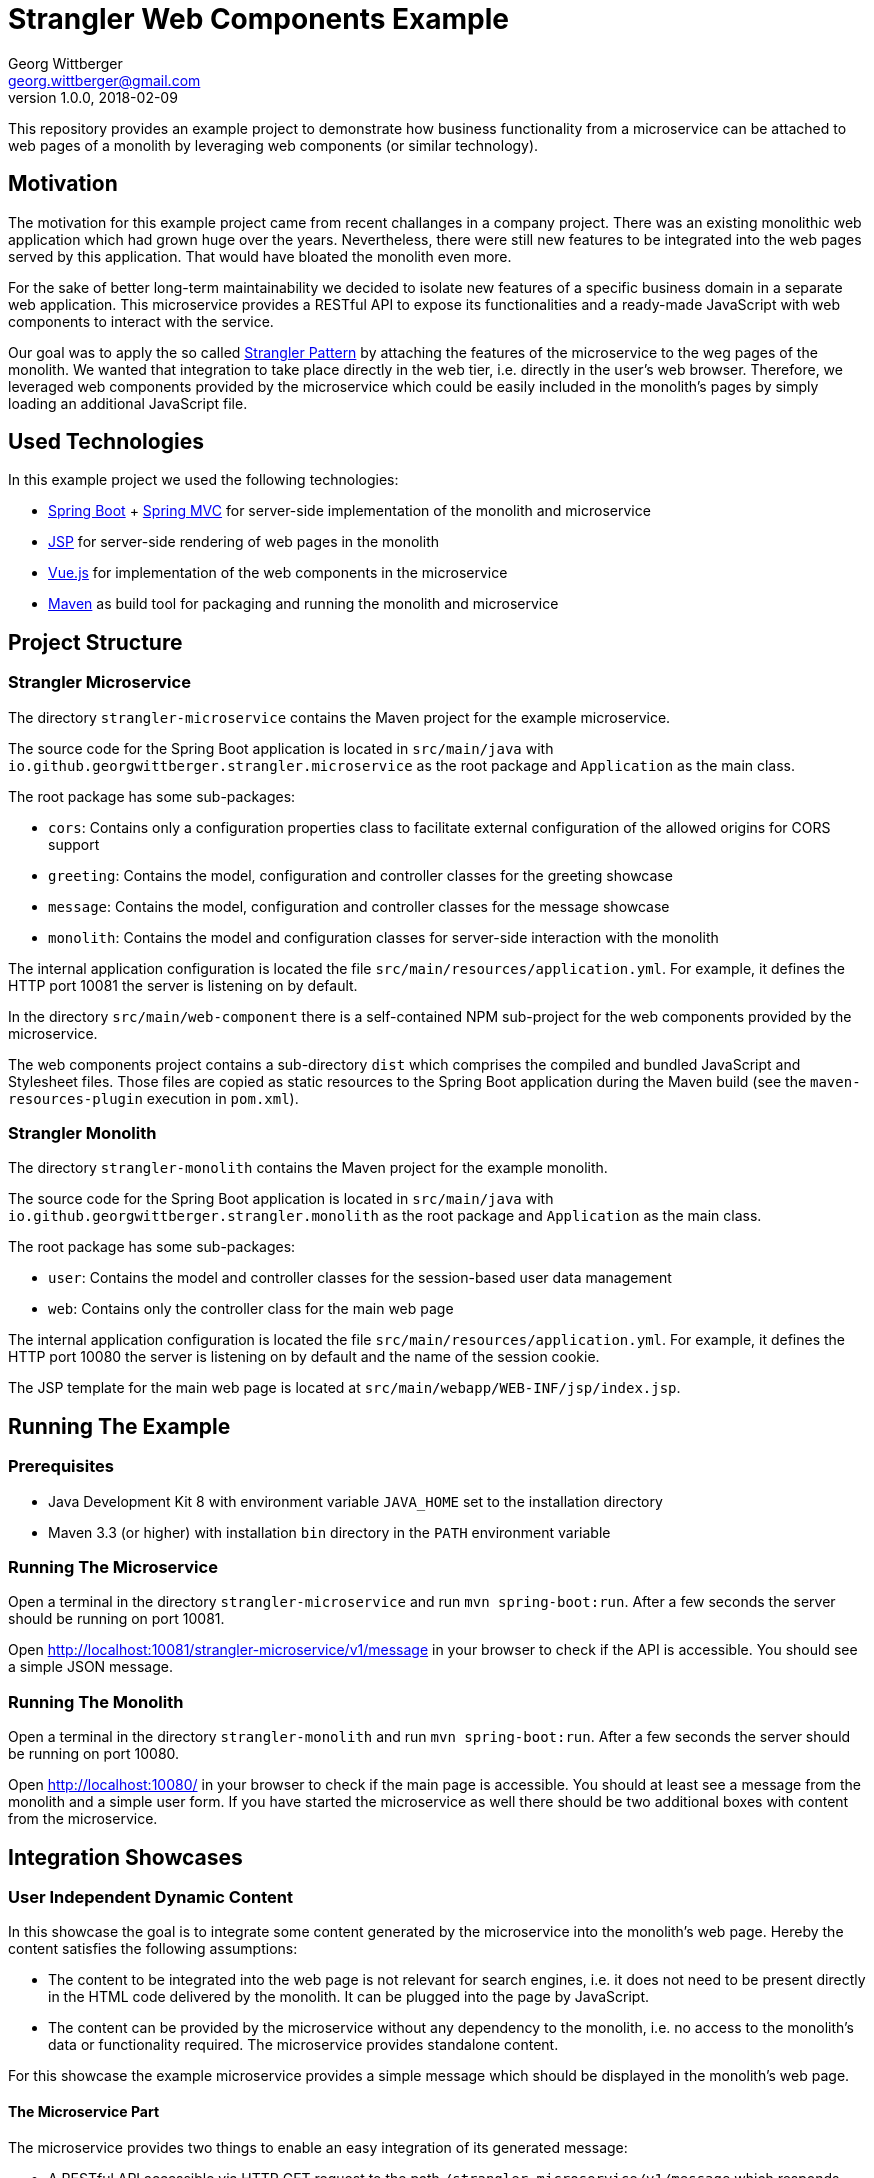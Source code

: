 = Strangler Web Components Example
Georg Wittberger <georg.wittberger@gmail.com>
v1.0.0, 2018-02-09

This repository provides an example project to demonstrate how business functionality from a microservice can be attached to web pages of a monolith by leveraging web components (or similar technology).

== Motivation

The motivation for this example project came from recent challanges in a company project. There was an existing monolithic web application which had grown huge over the years. Nevertheless, there were still new features to be integrated into the web pages served by this application. That would have bloated the monolith even more.

For the sake of better long-term maintainability we decided to isolate new features of a specific business domain in a separate web application. This microservice provides a RESTful API to expose its functionalities and a ready-made JavaScript with web components to interact with the service.

Our goal was to apply the so called https://docs.microsoft.com/en-us/azure/architecture/patterns/strangler[Strangler Pattern] by attaching the features of the microservice to the weg pages of the monolith. We wanted that integration to take place directly in the web tier, i.e. directly in the user's web browser. Therefore, we leveraged web components provided by the microservice which could be easily included in the monolith's pages by simply loading an additional JavaScript file.

== Used Technologies

In this example project we used the following technologies:

* https://projects.spring.io/spring-boot/[Spring Boot]  + https://docs.spring.io/spring/docs/current/spring-framework-reference/web.html[Spring MVC]  for server-side implementation of the monolith and microservice
* https://en.wikipedia.org/wiki/JavaServer_Pages[JSP]  for server-side rendering of web pages in the monolith
* https://vuejs.org/[Vue.js] for implementation of the web components in the microservice
* http://maven.apache.org/[Maven] as build tool for packaging and running the monolith and microservice

== Project Structure

=== Strangler Microservice

The directory `strangler-microservice` contains the Maven project for the example microservice.

The source code for the Spring Boot application is located in `src/main/java` with `io.github.georgwittberger.strangler.microservice` as the root package and `Application` as the main class.

The root package has some sub-packages:

* `cors`: Contains only a configuration properties class to facilitate external configuration of the allowed origins for CORS support
* `greeting`: Contains the model, configuration and controller classes for the greeting showcase
* `message`: Contains the model, configuration and controller classes for the message showcase
* `monolith`: Contains the model and configuration classes for server-side interaction with the monolith

The internal application configuration is located the file `src/main/resources/application.yml`. For example, it defines the HTTP port 10081 the server is listening on by default.

In the directory `src/main/web-component` there is a self-contained NPM sub-project for the web components provided by the microservice.

The web components project contains a sub-directory `dist` which comprises the compiled and bundled JavaScript and Stylesheet files. Those files are copied as static resources to the Spring Boot application during the Maven build (see the `maven-resources-plugin` execution in `pom.xml`).

=== Strangler Monolith

The directory `strangler-monolith` contains the Maven project for the example monolith.

The source code for the Spring Boot application is located in `src/main/java` with `io.github.georgwittberger.strangler.monolith` as the root package and `Application` as the main class.

The root package has some sub-packages:

* `user`: Contains the model and controller classes for the session-based user data management
* `web`: Contains only the controller class for the main web page

The internal application configuration is located the file `src/main/resources/application.yml`. For example, it defines the HTTP port 10080 the server is listening on by default and the name of the session cookie.

The JSP template for the main web page is located at `src/main/webapp/WEB-INF/jsp/index.jsp`.

== Running The Example

=== Prerequisites

* Java Development Kit 8 with environment variable `JAVA_HOME` set to the installation directory
* Maven 3.3 (or higher) with installation `bin` directory in the `PATH` environment variable

=== Running The Microservice

Open a terminal in the directory `strangler-microservice` and run `mvn spring-boot:run`. After a few seconds the server should be running on port 10081.

Open http://localhost:10081/strangler-microservice/v1/message in your browser to check if the API is accessible. You should see a simple JSON message.

=== Running The Monolith

Open a terminal in the directory `strangler-monolith` and run `mvn spring-boot:run`. After a few seconds the server should be running on port 10080.

Open http://localhost:10080/ in your browser to check if the main page is accessible. You should at least see a message from the monolith and a simple user form. If you have started the microservice as well there should be two additional boxes with content from the microservice.

== Integration Showcases

=== User Independent Dynamic Content

In this showcase the goal is to integrate some content generated by the microservice into the monolith's web page. Hereby the content satisfies the following assumptions:

* The content to be integrated into the web page is not relevant for search engines, i.e. it does not need to be present directly in the HTML code delivered by the monolith. It can be plugged into the page by JavaScript.
* The content can be provided by the microservice without any dependency to the monolith, i.e. no access to the monolith's data or functionality required. The microservice provides standalone content.

For this showcase the example microservice provides a simple message which should be displayed in the monolith's web page.

==== The Microservice Part

The microservice provides two things to enable an easy integration of its generated message:

* A RESTful API accessible via HTTP GET request to the path `/strangler-microservice/v1/message` which responds with a simple JSON data structure containing the plain message text to be displayed. See the Java class `MessageController` in the Spring Boot application for the implementation of the controller.
* A JavaScript file accessible at `/strangler-microservice/v1/js/strangler-web-components-1.0.0.js` containing a Vue.js component which attaches to the specific HTML element with the ID `strangler-message-component`. The component fetches the message via AJAX call to the RESTful API and displays it inside its own HTML structure. See the Vue.js file `src/StranglerMessageComponent.vue` in the web component project for the implementation.

The microservice also provides a separate Stylesheet for the layout of the web components but that does not include any extra styling in our example.

==== The Monolith Part

The monolith must implement two things to make use of the web component displaying the message:

* The web page must include the JavaScript and Stylesheet provided by the microservice. That means it must load the following additional resources in the HTML document:
+
[source,html]
----
<link rel="stylesheet" href="http://localhost:10081/strangler-microservice/v1/css/strangler-web-components-1.0.0.css" />
<script src="http://localhost:10081/strangler-microservice/v1/js/strangler-web-components-1.0.0.js"></script>
----
+
In order not to block page loading we dynamically added those resources to the end of the page body:
+
[source,html]
----
<script>
  // Non-blocking, deferred loading of the web components JavaScript and Stylesheet
  var scriptElement = document.createElement('script');
  scriptElement.setAttribute('src', 'http://localhost:10081/strangler-microservice/v1/js/strangler-web-components-1.0.0.js');
  document.body.appendChild(scriptElement);
  var linkElement = document.createElement('link');
  linkElement.setAttribute('rel', 'stylesheet');
  linkElement.setAttribute('href', 'http://localhost:10081/strangler-microservice/v1/css/strangler-web-components-1.0.0.css');
  document.body.appendChild(linkElement);
</script>
----
* The web page must contain an element with the ID `strangler-message-component` and a special `data-` attribute defining the base URL of the microservice:
+
[source,html]
----
<div id="strangler-message-component"
     data-server-base-url="http://localhost:10081/strangler-microservice/v1">
</div>
----
+
This element defines the position in the page where the web component should appear.

See the JSP template located at `src/main/webapp/WEB-INF/jsp/index.jsp` for the implementation.

==== How Does It Work

The procedure right from loading the monolith's web page until the appearance of the microservice's message is as follows:

. The user requests the web page from the monolith. In our example by navigating to http://localhost:10080/
. The user's browser executes the JavaScript at the end of the page body which adds two more resources to the HTML document - the JavaScript and Stylesheet provided by the microservice.
. The user's browser loads and executes the JavaScript from the microservice.
. The microservice's JavaScript looks for the element with ID `strangler-message-component` in the HTML document and mounts the Vue.js message component exactly where this element is.
. Once the Vue.js component has been plugged into the document it makes an AJAX request to the microservice's API endpoint `http://localhost:10081/strangler-microservice/v1/message`.
. The microservice responds with a JSON data structure containing the message text.
. The Vue.js component binds the received message to its own HTML structure, thus making it visible to the user.

=== User-Specific Dynamic Content

In this showcase we go one step further to address a common problem when strangling a monolith. Often the functionality in the microservice cannot work standalone. It may require some data or functionality which is still located in the monolith. In this example we make the following assumptions:

* The monolith uses a server-side session to store user-specific data. For example, this may be a result of login procedure which might still be implemented in the monolith.
* The monolith uses a cookie to track the session over multiple page requests.
* The microservice requires some data stored in the monolith's session to fulfill a certain functionality for that particular user. This might be simply obtaining the identity of the user.

For this showcase the example monolith provides a form on its web page where the user can enter some personal data. When the form is submitted this user data is stored in the monolith's session. The microservice provides a greeting with that user data which should be displayed in the monolith's web page.

==== The Microservice Part

The microservice provides three things to enable integration of its user-specific greeting:

* A RESTful API accessible via HTTP GET request to the path `/strangler-microservice/v1/greeting` which responds with a simple JSON data structure containing the plain greeting text to be displayed. See the Java class `GreetingController` in the Spring Boot application for the implementation of the controller.
* A server-side HTTP client allowing the microservice to fetch user data for a specific session from the monolith.
* A JavaScript file accessible at `/strangler-microservice/v1/js/strangler-web-components-1.0.0.js` containing a Vue.js component which attaches to the specific HTML element with the ID `strangler-greeting-component`. The component fetches the greeting via AJAX call to the RESTful API and displays it inside its own HTML structure. See the Vue.js file `src/StranglerGreetingComponent.vue` in the web component project for the implementation.

==== The Monolith Part

The monolith must implement three things to make use of the user-specific greeting from the microservice:

* The web page must include the JavaScript and Stylesheet provided by the microservice. See previous showcase for example code.
* The web page must contain an element with the ID `strangler-greeting-component` and special `data-` attributes defining the base URL of the microservice as well as the name and value of the monolith's session cookie:
+
[source,html]
----
<div id="strangler-greeting-component"
     data-server-base-url="http://localhost:10081/strangler-microservice/v1"
     data-monolith-session-cookie-name="MONOSID"
     data-monolith-session-cookie-value="${sessionId}">
</div>
----
+
This element defines the position in the page where the web component should appear. See the JSP template located at `src/main/webapp/WEB-INF/jsp/index.jsp` for the implementation.
* A RESTful API accessible via HTTP GET to the path `/user-data` which responds with a JSON data structure containing the user data for the session identified by a session cookie given in the request.

==== How Does It Work

The procedure right from loading the monolith's web page until the appearance of the microservice's greeting is as follows:

. The user requests the web page from the monolith. In our example by navigating to http://localhost:10080/
. The user's browser executes the JavaScript at the end of the page body which adds two more resources to the HTML document - the JavaScript and Stylesheet provided by the microservice.
. The user's browser loads and executes the JavaScript from the microservice.
. The microservice's JavaScript looks for the element with ID `strangler-greeting-component` in the HTML document and mounts the Vue.js greeting component exactly where this element is.
. Once the Vue.js component has been plugged into the document it makes an AJAX request to the microservice's API endpoint `http://localhost:10081/strangler-microservice/v1/greeting`. The component takes the name and value of the monolith's session cookie from its `data-` attributes and includes those values as additional HTTP headers in the request.
. The microservice attempts to load the user data by calling the monolith's RESTful API endpoint `http://localhost:10080/user-data` with the session cookie constructed from the HTTP headers received with the AJAX request.
. The monolith responds with a JSON data structure containing the user data for the session addressed by the session cookie.
. The microservice includes the user data into a greeting and responds with a JSON data structure containing the greeting text.
. The Vue.js component binds the received greeting to its own HTML structure, thus making it visible to the user.

== Conclusion

Using a combination of a separate Spring Boot application and the modern Vue.js JavaScript framework we managed to dynamically attach business features to a web page generated by a monolithic server application.

We demonstrated how to include standalone functionality the microservice can provide on its own. Furthermore, we showed how to enable the microservice to obtain user-specific data from the monolith by making HTTP requests with the same session cookie as the user does in the browser.

The web components could be integrated into the monolith's web page without any big effort on the monolith side. We also demonstrated that page loading does not get obstructed when the microservice's resources should be unavailable for some reason.

The presented techniques can only be used to enhance the web page with content that is not SEO-relevant, i.e. does not need to be visible for search engines. If content from the microservice must be accessible for crawlers a server-side page composition mechanism must be used (e.g. server-side includes at a reverse proxy in front of the monolith).

Accessing the user's session in the monolith directly from the microservice is essentially session hijacking. This may be considered bad practice and in a perfect world there are more elegant ways to get the user's identity (e.g. JWT via OAuth 2.0). Nevertheless, as an intermediate solution there may be the necessity to retrieve session-specific data from the monolith that goes beyond the simple user identity. Finally, making use of the cookie-based session tracking keeps implementation efforts low on the monolith side.

== License

MIT
